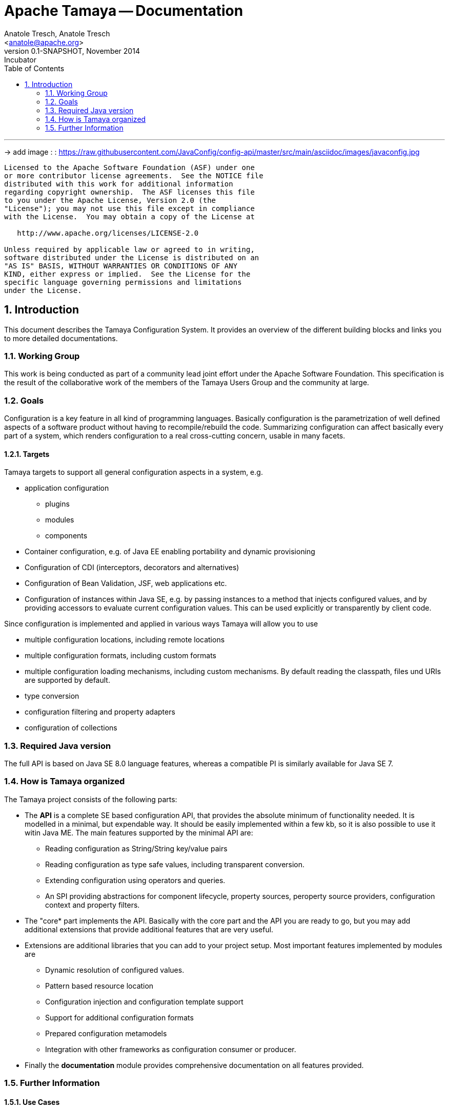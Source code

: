 Apache Tamaya -- Documentation
==============================
:name: Tamaya
:rootpackage: org.apache.tamaya
:title: Apache Tamaya
:revnumber: 0.1-SNAPSHOT
:revremark: Incubator
:revdate: November 2014
:longversion: {revnumber} ({revremark}) {revdate}
:authorinitials: ATR
:author: Anatole Tresch, Anatole Tresch
:email: <anatole@apache.org>
:source-highlighter: coderay
:website: http://tamaya.incubator.apache.org/
:iconsdir: {imagesdir}/icons
:toc:
:toc-placement: manual
:icons:
:encoding: UTF-8
:numbered:

'''

<<<

-> add image : : https://raw.githubusercontent.com/JavaConfig/config-api/master/src/main/asciidoc/images/javaconfig.jpg[]

toc::[]

<<<
:numbered!:
-----------------------------------------------------------
Licensed to the Apache Software Foundation (ASF) under one
or more contributor license agreements.  See the NOTICE file
distributed with this work for additional information
regarding copyright ownership.  The ASF licenses this file
to you under the Apache License, Version 2.0 (the
"License"); you may not use this file except in compliance
with the License.  You may obtain a copy of the License at

   http://www.apache.org/licenses/LICENSE-2.0

Unless required by applicable law or agreed to in writing,
software distributed under the License is distributed on an
"AS IS" BASIS, WITHOUT WARRANTIES OR CONDITIONS OF ANY
KIND, either express or implied.  See the License for the
specific language governing permissions and limitations
under the License.
-----------------------------------------------------------

:numbered:

<<<

== Introduction
This document describes the Tamaya Configuration System. It provides an overview of the different building blocks and
links you to more detailed documentations.

=== Working Group
This work is being conducted as part of a community lead joint effort under the Apache Software Foundation. This
specification is the result of the collaborative work of the members of the Tamaya Users Group and the community at
large.

=== Goals
Configuration is a key feature in all kind of programming languages. Basically configuration is the parametrization of
well defined aspects of a software product without having to recompile/rebuild the code. Summarizing configuration
can affect basically every part of a system, which renders configuration to a real cross-cutting concern, usable in
many facets.

==== Targets
Tamaya targets to support all general configuration aspects in a system, e.g.

* application configuration
** plugins
** modules
** components
* Container configuration, e.g. of Java EE enabling portability and dynamic provisioning
* Configuration of CDI (interceptors, decorators and alternatives)
* Configuration of Bean Validation, JSF, web applications etc.
* Configuration of instances within Java SE, e.g. by passing instances to a method that injects configured values,
  and by providing accessors to evaluate current configuration values. This can be used explicitly or transparently
  by client code.

Since configuration is implemented and applied in various ways Tamaya will allow you to use

* multiple configuration locations, including remote locations
* multiple configuration formats, including custom formats
* multiple configuration loading mechanisms, including custom mechanisms. By default reading the classpath, files und
  URIs are supported by default.
* type conversion
* configuration filtering and property adapters
* configuration of collections

=== Required Java version
The full API is based on Java SE 8.0 language features, whereas a compatible PI is similarly available for Java SE 7.

=== How is Tamaya organized
The Tamaya project consists of the following parts:

* The *API* is a complete SE based configuration API, that provides the absolute minimum of functionality needed.
  It is modelled in a minimal, but expendable way. It should be easily implemented within a few kb, so it is also
  possible to use it witin Java ME. The main features supported by the minimal API are:
  ** Reading configuration as String/String key/value pairs
  ** Reading configuration as type safe values, including transparent conversion.
  ** Extending configuration using operators and queries.
  ** An SPI providing abstractions for component lifecycle, property sources, peroperty source providers, configuration
     context and property filters.
* The "core* part implements the API. Basically with the core part and the API you are ready to go, but you may
  add additional extensions that provide additional features that are very useful.
* Extensions are additional libraries that you can add to your project setup. Most important features implemented
  by modules are
  ** Dynamic resolution of configured values.
  ** Pattern based resource location
  ** Configuration injection and configuration template support
  ** Support for additional configuration formats
  ** Prepared configuration metamodels
  ** Integration with other frameworks as configuration consumer or producer.
* Finally the *documentation* module provides comprehensive documentation on all features provided.

=== Further Information
==== Use Cases
The use cases collected can be found link:usecases/usecases.adoc[here].

==== Requirements
The requirements collected can be found link:requirements/requirements.adoc[here].

==== Modules
Detailed documentation on the available modules can be found link:modules/modules.adoc[here].

==== Examples
A comprehensive set of examples can be found link:examples/examples.adoc[here].


